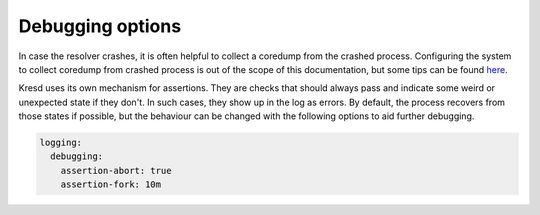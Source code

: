 .. SPDX-License-Identifier: GPL-3.0-or-later

Debugging options
=================

In case the resolver crashes, it is often helpful to collect a coredump from
the crashed process. Configuring the system to collect coredump from crashed
process is out of the scope of this documentation, but some tips can be found
`here <https://lists.nic.cz/hyperkitty/list/knot-resolver-users@lists.nic.cz/message/GUHW4JSDXZ6SZUAYYQ3U2WWOZEIVVF2S/>`_.

Kresd uses its own mechanism for assertions. They are checks that should always
pass and indicate some weird or unexpected state if they don't. In such cases,
they show up in the log as errors. By default, the process recovers from those
states if possible, but the behaviour can be changed with the following options
to aid further debugging.

.. option:: logging/debugging:

   .. option:: assertion-abort: true|false

      :default: false

      Allow the process to be aborted in case it encounters a failed assertion.
      (Some critical conditions always lead to abortion, regardless of settings.)

   .. option:: assertion-fork: <time ms|s|m|h|d>

      :default: 5m

      If a process should be aborted, it can be done in two ways. When this is
      set to nonzero (default), a child is forked and aborted to obtain a coredump,
      while the parent process recovers and keeps running. This can be useful to
      debug a rare issue that occurs in production, since it doesn't affect the
      main process.

      As the dumping can be costly, the value is a lower bound on delay between
      consecutive coredumps of each process. It is randomized by +-25% each time.

.. code-block:: yaml

   logging:
     debugging:
       assertion-abort: true
       assertion-fork: 10m
